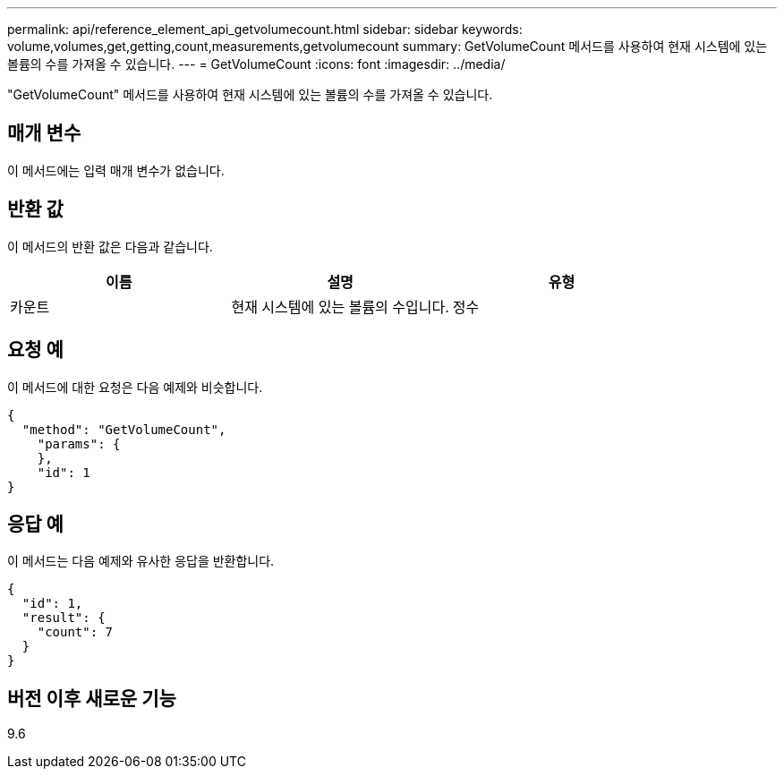 ---
permalink: api/reference_element_api_getvolumecount.html 
sidebar: sidebar 
keywords: volume,volumes,get,getting,count,measurements,getvolumecount 
summary: GetVolumeCount 메서드를 사용하여 현재 시스템에 있는 볼륨의 수를 가져올 수 있습니다. 
---
= GetVolumeCount
:icons: font
:imagesdir: ../media/


[role="lead"]
"GetVolumeCount" 메서드를 사용하여 현재 시스템에 있는 볼륨의 수를 가져올 수 있습니다.



== 매개 변수

이 메서드에는 입력 매개 변수가 없습니다.



== 반환 값

이 메서드의 반환 값은 다음과 같습니다.

|===
| 이름 | 설명 | 유형 


 a| 
카운트
 a| 
현재 시스템에 있는 볼륨의 수입니다.
 a| 
정수

|===


== 요청 예

이 메서드에 대한 요청은 다음 예제와 비슷합니다.

[listing]
----
{
  "method": "GetVolumeCount",
    "params": {
    },
    "id": 1
}
----


== 응답 예

이 메서드는 다음 예제와 유사한 응답을 반환합니다.

[listing]
----
{
  "id": 1,
  "result": {
    "count": 7
  }
}
----


== 버전 이후 새로운 기능

9.6
